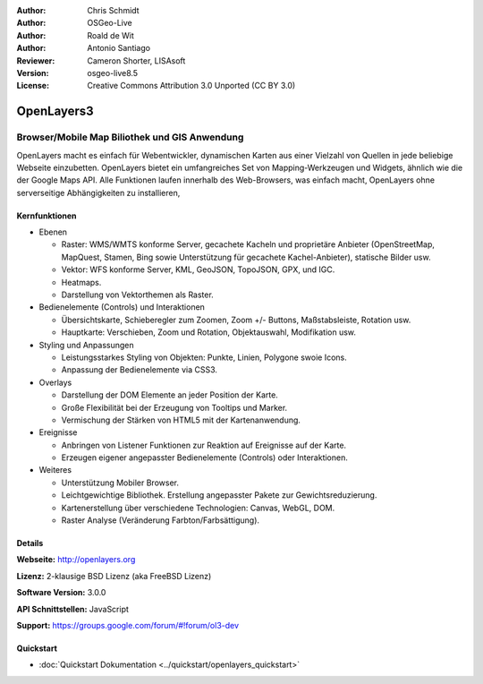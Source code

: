 :Author: Chris Schmidt
:Author: OSGeo-Live
:Author: Roald de Wit
:Author: Antonio Santiago
:Reviewer: Cameron Shorter, LISAsoft
:Version: osgeo-live8.5
:License: Creative Commons Attribution 3.0 Unported (CC BY 3.0)

.. image:: ../../images/project_logos/logo-OpenLayers.png
  :scale: 80 %
  :alt: Projekt Logo
  :align: right
  :target: http://openlayers.org/

.. image:: ../../images/logos/OSGeo_project.png
  :scale: 100 %
  :alt: OSGeo Project
  :align: right
  :target: http://www.osgeo.org


OpenLayers3
================================================================================

Browser/Mobile Map Biliothek und GIS Anwendung
~~~~~~~~~~~~~~~~~~~~~~~~~~~~~~~~~~~~~~~~~~~~~~~~~~~~~~~~~~~~~~~~~~~~~~~~~~~~~~~~

.. image:: ../../images/screenshots/800x600/openlayers-basic.png
  :alt: Bildschirmfoto
  :align: right

OpenLayers macht es einfach für Webentwickler, dynamischen Karten aus einer 
Vielzahl von Quellen in jede beliebige Webseite einzubetten. OpenLayers bietet 
ein umfangreiches Set von Mapping-Werkzeugen und Widgets, ähnlich wie die der 
Google Maps API. Alle Funktionen laufen innerhalb des Web-Browsers, was 
einfach macht, OpenLayers ohne serverseitige Abhängigkeiten zu installieren, 


Kernfunktionen
--------------------------------------------------------------------------------

* Ebenen

  * Raster: WMS/WMTS konforme Server, gecachete Kacheln und proprietäre Anbieter (OpenStreetMap, MapQuest, Stamen, Bing sowie Unterstützung für gecachete Kachel-Anbieter), statische Bilder usw.
  * Vektor: WFS konforme Server, KML, GeoJSON, TopoJSON, GPX, und IGC.
  * Heatmaps.
  * Darstellung von Vektorthemen als Raster.

* Bedienelemente (Controls) und Interaktionen

  * Übersichtskarte, Schieberegler zum Zoomen, Zoom +/- Buttons, Maßstabsleiste, Rotation usw.
  * Hauptkarte: Verschieben, Zoom und Rotation, Objektauswahl, Modifikation usw.

* Styling und Anpassungen

  * Leistungsstarkes Styling von Objekten: Punkte, Linien, Polygone swoie Icons.
  * Anpassung der Bedienelemente via CSS3.

* Overlays

  * Darstellung der DOM Elemente an jeder Position der Karte.
  * Große Flexibilität bei der Erzeugung von Tooltips und Marker.
  * Vermischung der Stärken von HTML5 mit der Kartenanwendung.

* Ereignisse

  * Anbringen von Listener Funktionen zur Reaktion auf Ereignisse auf der Karte.
  * Erzeugen eigener angepasster Bedienelemente (Controls) oder Interaktionen.

* Weiteres

  * Unterstützung Mobiler Browser.
  * Leichtgewichtige Bibliothek. Erstellung angepasster Pakete zur Gewichtsreduzierung.
  * Kartenerstellung über verschiedene Technologien: Canvas, WebGL, DOM.
  * Raster Analyse (Veränderung Farbton/Farbsättigung).

Details
--------------------------------------------------------------------------------

**Webseite:** http://openlayers.org

**Lizenz:** 2-klausige BSD Lizenz (aka FreeBSD Lizenz)

**Software Version:** 3.0.0

**API Schnittstellen:** JavaScript

**Support:** https://groups.google.com/forum/#!forum/ol3-dev


Quickstart
--------------------------------------------------------------------------------

* :doc:`Quickstart Dokumentation <../quickstart/openlayers_quickstart>`
